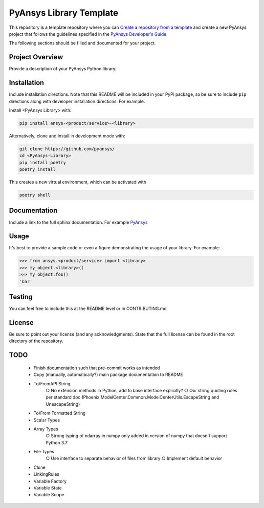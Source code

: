 PyAnsys Library Template
########################

This repository is a template repository where you can `Create a
repository from a template`_ and create a new PyAnsys project that
follows the guidelines specified in the `PyAnsys Developer's Guide`_.

The following sections should be filled and documented for your project.

.. _Create a repository from a template: https://docs.github.com/en/repositories/creating-and-managing-repositories/creating-a-repository-from-a-template
.. _PyAnsys Developer's Guide: https://github.com/pyansys/about


Project Overview
----------------
Provide a description of your PyAnsys Python library.


Installation
------------
Include installation directions.  Note that this README will be
included in your PyPI package, so be sure to include ``pip``
directions along with developer installation directions.  For example.

Install <PyAnsys Library> with:

.. code::

   pip install ansys-<product/service>-<library>

Alternatively, clone and install in development mode with:

.. code::

   git clone https://github.com/pyansys/
   cd <PyAnsys-Library>
   pip install poetry
   poetry install

This creates a new virtual environment, which can be activated with

.. code::

   poetry shell

Documentation
-------------
Include a link to the full sphinx documentation.  For example `PyAnsys <https://docs.pyansys.com/>`_


Usage
-----
It's best to provide a sample code or even a figure demonstrating the usage of your library.  For example:

.. code:: python

   >>> from ansys.<product/service> import <library>
   >>> my_object.<library>()
   >>> my_object.foo()
   'bar'


Testing
-------
You can feel free to include this at the README level or in CONTRIBUTING.md


License
-------
Be sure to point out your license (and any acknowledgments).  State
that the full license can be found in the root directory of the
repository.


TODO
-------
	• Finish documentation such that pre-commit works as intended
	• Copy (manually, automatically?) main package documentation to README
	• To/FromAPI String
		○ No extension methods in Python, add to base interface explicitly?
		○ Our string quoting rules per standard doc (Phoenix.ModelCenter.Common.ModelCenterUtils.EscapeString and UnescapeString)
	• To/From Formatted String
	• Scalar Types
	• Array Types
		○ Strong typing of ndarray in numpy only added in version of numpy that doesn't support Python 3.7
	• File Types
		○ Use interface to separate behavior of files from library
		○ Implement default behavior
	• Clone
	• LinkingRules
	• Variable Factory
	• Variable State
	• Variable Scope
